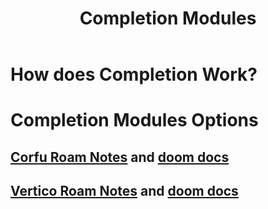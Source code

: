 :PROPERTIES:
:ID:       1f7f7139-4a34-472f-b76f-a716084b98c0
:ANKI_DECK: Thoughts
:END:
#+title: Completion Modules
#+filetags: :zygoat:
#+url: https://github.com/LuigiPiucco/doom-emacs/tree/master/modules/completion
* How does Completion Work?
* Completion Modules Options
** [[id:91de0a46-c0ae-4c9e-a7a6-159c983e1888][Corfu Roam Notes]] and [[https://github.com/doomemacs/doomemacs/tree/master/modules/completion/corfu][doom docs]]
** [[id:3c0f4c9a-8bdc-40bb-ba53-5d4b279b47a9][Vertico Roam Notes]] and [[https://github.com/doomemacs/doomemacs/tree/master/modules/completion/vertico][doom docs]]
